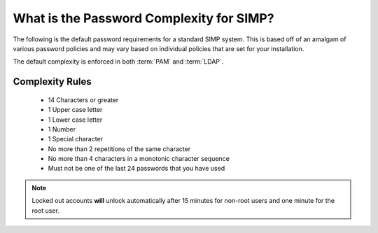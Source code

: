 .. _faq-password-complexity:

What is the Password Complexity for SIMP?
=========================================

The following is the default password requirements for a standard SIMP system.
This is based off of an amalgam of various password policies and may vary based
on individual policies that are set for your installation.

The default complexity is enforced in both :term:`PAM` and :term:`LDAP`.

Complexity Rules
----------------

  * 14 Characters or greater
  * 1 Upper case letter
  * 1 Lower case letter
  * 1 Number
  * 1 Special character
  * No more than 2 repetitions of the same character
  * No more than 4 characters in a monotonic character sequence
  * Must not be one of the last 24 passwords that you have used

.. NOTE::
  Locked out accounts **will** unlock automatically after 15 minutes for
  non-root users and one minute for the root user.

